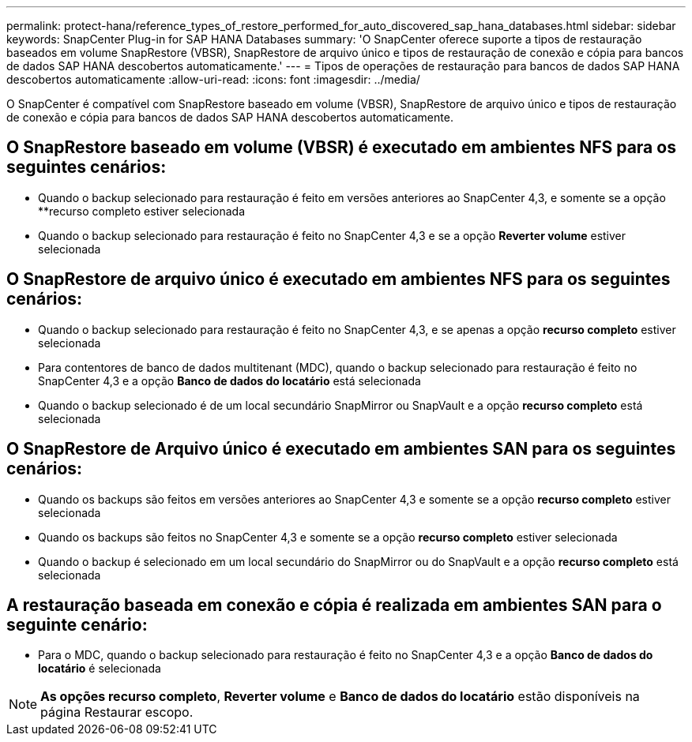 ---
permalink: protect-hana/reference_types_of_restore_performed_for_auto_discovered_sap_hana_databases.html 
sidebar: sidebar 
keywords: SnapCenter Plug-in for SAP HANA Databases 
summary: 'O SnapCenter oferece suporte a tipos de restauração baseados em volume SnapRestore (VBSR), SnapRestore de arquivo único e tipos de restauração de conexão e cópia para bancos de dados SAP HANA descobertos automaticamente.' 
---
= Tipos de operações de restauração para bancos de dados SAP HANA descobertos automaticamente
:allow-uri-read: 
:icons: font
:imagesdir: ../media/


[role="lead"]
O SnapCenter é compatível com SnapRestore baseado em volume (VBSR), SnapRestore de arquivo único e tipos de restauração de conexão e cópia para bancos de dados SAP HANA descobertos automaticamente.



== O SnapRestore baseado em volume (VBSR) é executado em ambientes NFS para os seguintes cenários:

* Quando o backup selecionado para restauração é feito em versões anteriores ao SnapCenter 4,3, e somente se a opção **recurso completo estiver selecionada
* Quando o backup selecionado para restauração é feito no SnapCenter 4,3 e se a opção *Reverter volume* estiver selecionada




== O SnapRestore de arquivo único é executado em ambientes NFS para os seguintes cenários:

* Quando o backup selecionado para restauração é feito no SnapCenter 4,3, e se apenas a opção *recurso completo* estiver selecionada
* Para contentores de banco de dados multitenant (MDC), quando o backup selecionado para restauração é feito no SnapCenter 4,3 e a opção *Banco de dados do locatário* está selecionada
* Quando o backup selecionado é de um local secundário SnapMirror ou SnapVault e a opção *recurso completo* está selecionada




== O SnapRestore de Arquivo único é executado em ambientes SAN para os seguintes cenários:

* Quando os backups são feitos em versões anteriores ao SnapCenter 4,3 e somente se a opção *recurso completo* estiver selecionada
* Quando os backups são feitos no SnapCenter 4,3 e somente se a opção *recurso completo* estiver selecionada
* Quando o backup é selecionado em um local secundário do SnapMirror ou do SnapVault e a opção *recurso completo* está selecionada




== A restauração baseada em conexão e cópia é realizada em ambientes SAN para o seguinte cenário:

* Para o MDC, quando o backup selecionado para restauração é feito no SnapCenter 4,3 e a opção *Banco de dados do locatário* é selecionada



NOTE: *As opções recurso completo*, *Reverter volume* e *Banco de dados do locatário* estão disponíveis na página Restaurar escopo.
